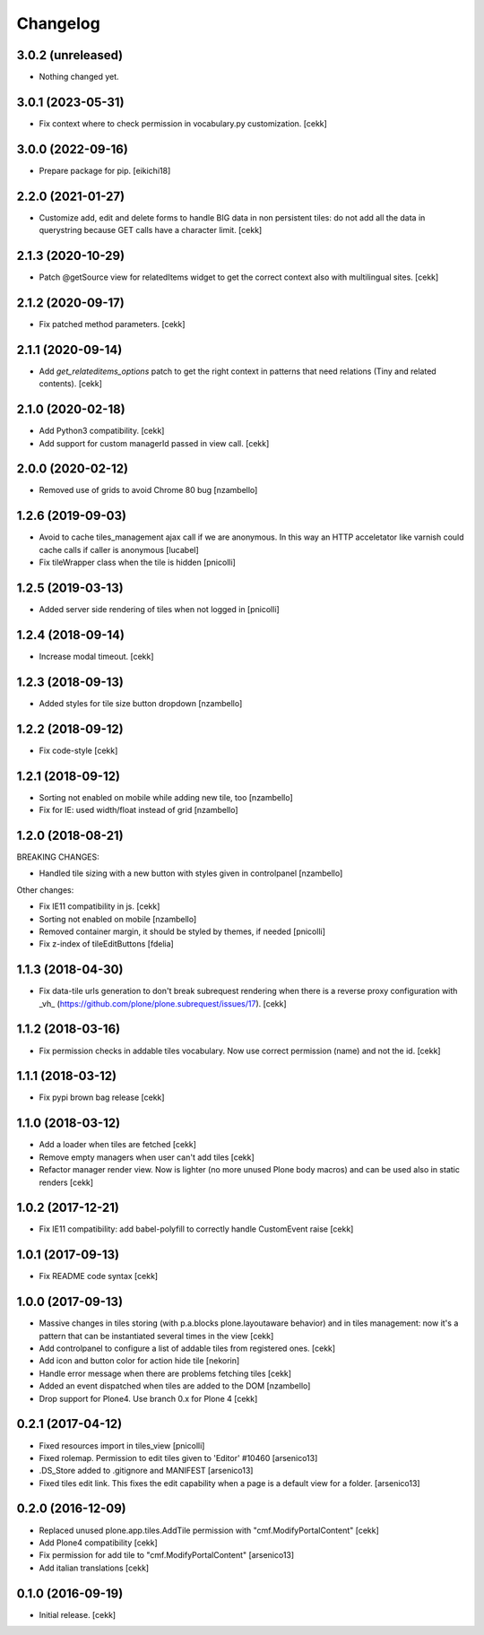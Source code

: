 Changelog
=========


3.0.2 (unreleased)
------------------

- Nothing changed yet.


3.0.1 (2023-05-31)
------------------

- Fix context where to check permission in vocabulary.py customization.
  [cekk]


3.0.0 (2022-09-16)
------------------

- Prepare package for pip.
  [eikichi18]


2.2.0 (2021-01-27)
------------------

- Customize add, edit and delete forms to handle BIG data in non persistent tiles:
  do not add all the data in querystring because GET calls have a character limit.
  [cekk]


2.1.3 (2020-10-29)
------------------

- Patch @getSource view for relatedItems widget to get the correct context
  also with multilingual sites.
  [cekk]


2.1.2 (2020-09-17)
------------------

- Fix patched method parameters.
  [cekk]


2.1.1 (2020-09-14)
------------------

- Add `get_relateditems_options` patch to get the right context in patterns
  that need relations (Tiny and related contents).
  [cekk]


2.1.0 (2020-02-18)
------------------

- Add Python3 compatibility.
  [cekk]
- Add support for custom managerId passed in view call.
  [cekk]


2.0.0 (2020-02-12)
------------------

- Removed use of grids to avoid Chrome 80 bug
  [nzambello]


1.2.6 (2019-09-03)
------------------

- Avoid to cache tiles_management ajax call if we are anonymous. In this way
  an HTTP acceletator like varnish could cache calls if caller is anonymous
  [lucabel]
- Fix tileWrapper class when the tile is hidden
  [pnicolli]


1.2.5 (2019-03-13)
------------------

- Added server side rendering of tiles when not logged in
  [pnicolli]


1.2.4 (2018-09-14)
------------------

- Increase modal timeout.
  [cekk]


1.2.3 (2018-09-13)
------------------

- Added styles for tile size button dropdown [nzambello]


1.2.2 (2018-09-12)
------------------

- Fix code-style
  [cekk]

1.2.1 (2018-09-12)
------------------

- Sorting not enabled on mobile while adding new tile, too [nzambello]
- Fix for IE: used width/float instead of grid [nzambello]


1.2.0 (2018-08-21)
------------------

BREAKING CHANGES:

- Handled tile sizing with a new button with styles given in controlpanel [nzambello]


Other changes:

- Fix IE11 compatibility in js.
  [cekk]
- Sorting not enabled on mobile [nzambello]
- Removed container margin, it should be styled by themes, if needed [pnicolli]
- Fix z-index of tileEditButtons [fdelia]


1.1.3 (2018-04-30)
------------------

- Fix data-tile urls generation to don't break subrequest rendering when there
  is a reverse proxy configuration with _vh_ (https://github.com/plone/plone.subrequest/issues/17).
  [cekk]


1.1.2 (2018-03-16)
------------------

- Fix permission checks in addable tiles vocabulary.
  Now use correct permission (name) and not the id.
  [cekk]


1.1.1 (2018-03-12)
------------------

- Fix pypi brown bag release
  [cekk]

1.1.0 (2018-03-12)
------------------

- Add a loader when tiles are fetched
  [cekk]
- Remove empty managers when user can't add tiles
  [cekk]
- Refactor manager render view. Now is lighter (no more unused Plone body macros)
  and can be used also in static renders
  [cekk]

1.0.2 (2017-12-21)
------------------

- Fix IE11 compatibility: add babel-polyfill to correctly handle CustomEvent raise
  [cekk]


1.0.1 (2017-09-13)
------------------

- Fix README code syntax
  [cekk]

1.0.0 (2017-09-13)
------------------

- Massive changes in tiles storing (with p.a.blocks plone.layoutaware behavior)
  and in tiles management: now it's a pattern that can be instantiated several
  times in the view
  [cekk]
- Add controlpanel to configure a list of addable tiles from registered ones.
  [cekk]
- Add icon and button color for action hide tile [nekorin]
- Handle error message when there are problems fetching tiles
  [cekk]
- Added an event dispatched when tiles are added to the DOM [nzambello]
- Drop support for Plone4. Use branch 0.x for Plone 4
  [cekk]

0.2.1 (2017-04-12)
------------------

- Fixed resources import in tiles_view [pnicolli]
- Fixed rolemap. Permission to edit tiles given to 'Editor' #10460 [arsenico13]
- .DS_Store added to .gitignore and MANIFEST [arsenico13]
- Fixed tiles edit link. This fixes the edit capability when a page is a default view for a folder. [arsenico13]


0.2.0 (2016-12-09)
------------------

- Replaced unused plone.app.tiles.AddTile permission with "cmf.ModifyPortalContent"
  [cekk]
- Add Plone4 compatibility
  [cekk]
- Fix permission for add tile to "cmf.ModifyPortalContent"
  [arsenico13]
- Add italian translations
  [cekk]


0.1.0 (2016-09-19)
------------------

- Initial release.
  [cekk]

